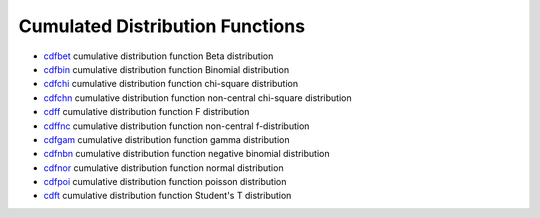 


Cumulated Distribution Functions
~~~~~~~~~~~~~~~~~~~~~~~~~~~~~~~~


+ `cdfbet`_ cumulative distribution function Beta distribution
+ `cdfbin`_ cumulative distribution function Binomial distribution
+ `cdfchi`_ cumulative distribution function chi-square distribution
+ `cdfchn`_ cumulative distribution function non-central chi-square
  distribution
+ `cdff`_ cumulative distribution function F distribution
+ `cdffnc`_ cumulative distribution function non-central
  f-distribution
+ `cdfgam`_ cumulative distribution function gamma distribution
+ `cdfnbn`_ cumulative distribution function negative binomial
  distribution
+ `cdfnor`_ cumulative distribution function normal distribution
+ `cdfpoi`_ cumulative distribution function poisson distribution
+ `cdft`_ cumulative distribution function Student's T distribution


.. _cdfgam: cdfgam.html
.. _cdfnbn: cdfnbn.html
.. _cdfbin: cdfbin.html
.. _cdfpoi: cdfpoi.html
.. _cdffnc: cdffnc.html
.. _cdfchn: cdfchn.html
.. _cdfnor: cdfnor.html
.. _cdft: cdft.html
.. _cdfchi: cdfchi.html
.. _cdff: cdff.html
.. _cdfbet: cdfbet.html


